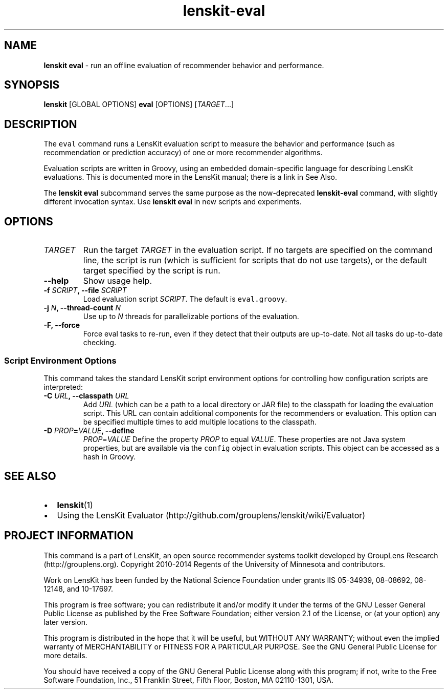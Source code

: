.TH "lenskit\-eval" "1" "" "2.1" "LensKit"
.SH NAME
.PP
\f[B]lenskit eval\f[] \- run an offline evaluation of recommender
behavior and performance.
.SH SYNOPSIS
.PP
\f[B]lenskit\f[] [GLOBAL OPTIONS] \f[B]eval\f[] [OPTIONS]
[\f[I]TARGET\f[]...]
.SH DESCRIPTION
.PP
The \f[C]eval\f[] command runs a LensKit evaluation script to measure
the behavior and performance (such as recommendation or prediction
accuracy) of one or more recommender algorithms.
.PP
Evaluation scripts are written in Groovy, using an embedded
domain\-specific language for describing LensKit evaluations.
This is documented more in the LensKit manual; there is a link in See
Also.
.PP
The \f[B]lenskit eval\f[] subcommand serves the same purpose as the
now\-deprecated \f[B]lenskit\-eval\f[] command, with slightly different
invocation syntax.
Use \f[B]lenskit eval\f[] in new scripts and experiments.
.SH OPTIONS
.TP
.B \f[I]TARGET\f[]
Run the target \f[I]TARGET\f[] in the evaluation script.
If no targets are specified on the command line, the script is run
(which is sufficient for scripts that do not use targets), or the
default target specified by the script is run.
.RS
.RE
.TP
.B \-\-help
Show usage help.
.RS
.RE
.TP
.B \-f \f[I]SCRIPT\f[], \-\-file \f[I]SCRIPT\f[]
Load evaluation script \f[I]SCRIPT\f[].
The default is \f[C]eval.groovy\f[].
.RS
.RE
.TP
.B \-j \f[I]N\f[], \-\-thread\-count \f[I]N\f[]
Use up to \f[I]N\f[] threads for parallelizable portions of the
evaluation.
.RS
.RE
.TP
.B \-F, \-\-force
Force eval tasks to re\-run, even if they detect that their outputs are
up\-to\-date.
Not all tasks do up\-to\-date checking.
.RS
.RE
.SS Script Environment Options
.PP
This command takes the standard LensKit script environment options for
controlling how configuration scripts are interpreted:
.TP
.B \-C \f[I]URL\f[], \-\-classpath \f[I]URL\f[]
Add \f[I]URL\f[] (which can be a path to a local directory or JAR file)
to the classpath for loading the evaluation script.
This URL can contain additional components for the recommenders or
evaluation.
This option can be specified multiple times to add multiple locations to
the classpath.
.RS
.RE
.TP
.B \-D \f[I]PROP\f[]=\f[I]VALUE\f[], \-\-define
\f[I]PROP\f[]=\f[I]VALUE\f[]
Define the property \f[I]PROP\f[] to equal \f[I]VALUE\f[].
These properties are not Java system properties, but are available via
the \f[C]config\f[] object in evaluation scripts.
This object can be accessed as a hash in Groovy.
.RS
.RE
.SH SEE ALSO
.IP \[bu] 2
\f[B]lenskit\f[](1)
.IP \[bu] 2
Using the LensKit
Evaluator (http://github.com/grouplens/lenskit/wiki/Evaluator)
.SH PROJECT INFORMATION
.PP
This command is a part of LensKit, an open source recommender systems
toolkit developed by GroupLens Research (http://grouplens.org).
Copyright 2010\-2014 Regents of the University of Minnesota and
contributors.
.PP
Work on LensKit has been funded by the National Science Foundation under
grants IIS 05\-34939, 08\-08692, 08\-12148, and 10\-17697.
.PP
This program is free software; you can redistribute it and/or modify it
under the terms of the GNU Lesser General Public License as published by
the Free Software Foundation; either version 2.1 of the License, or (at
your option) any later version.
.PP
This program is distributed in the hope that it will be useful, but
WITHOUT ANY WARRANTY; without even the implied warranty of
MERCHANTABILITY or FITNESS FOR A PARTICULAR PURPOSE.
See the GNU General Public License for more details.
.PP
You should have received a copy of the GNU General Public License along
with this program; if not, write to the Free Software Foundation, Inc.,
51 Franklin Street, Fifth Floor, Boston, MA 02110\-1301, USA.
